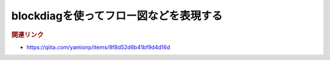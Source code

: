 blockdiagを使ってフロー図などを表現する
==========================================

.. todo:: 現在記事作成中です

.. rubric:: 関連リンク
* https://qiita.com/yamionp/items/8f8d52d6b41bf9d4d16d